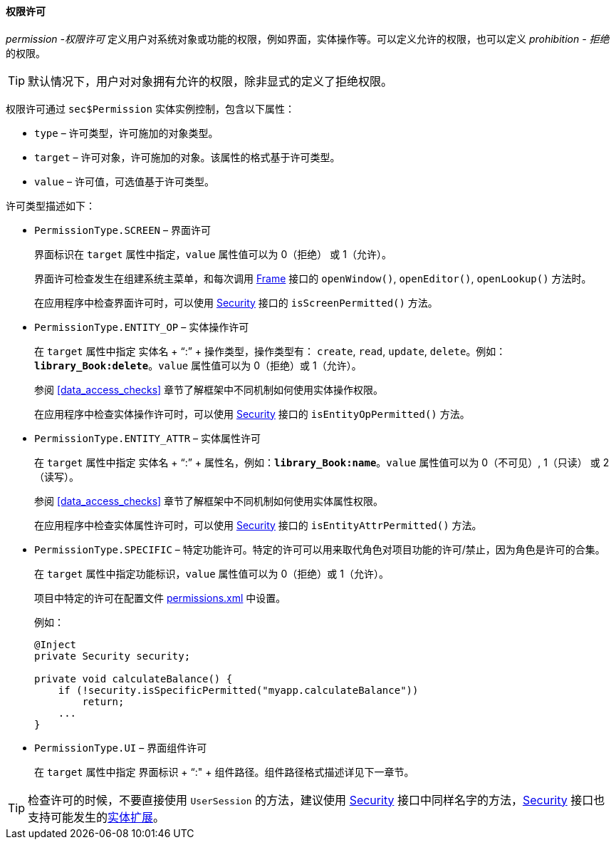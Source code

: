 :sourcesdir: ../../../../source

[[permissions]]
==== 权限许可

_permission -权限许可_ 定义用户对系统对象或功能的权限，例如界面，实体操作等。可以定义允许的权限，也可以定义 _prohibition - 拒绝_ 的权限。

[TIP]
====
默认情况下，用户对对象拥有允许的权限，除非显式的定义了拒绝权限。
====

权限许可通过 `sec$Permission` 实体实例控制，包含以下属性：

* `type` – 许可类型，许可施加的对象类型。

* `target` – 许可对象，许可施加的对象。该属性的格式基于许可类型。

* `value` – 许可值，可选值基于许可类型。

许可类型描述如下：

* `PermissionType.SCREEN` – 界面许可
+
界面标识在 `target` 属性中指定，`value` 属性值可以为 0（拒绝） 或 1（允许）。
+
界面许可检查发生在组建系统主菜单，和每次调用 <<abstractFrame,Frame>> 接口的 `openWindow()`, `openEditor()`, `openLookup()` 方法时。
+
在应用程序中检查界面许可时，可以使用 <<security,Security>> 接口的 `isScreenPermitted()` 方法。

* `++PermissionType.ENTITY_OP++` – 实体操作许可
+
在 `target` 属性中指定 实体名 + “:” + 操作类型，操作类型有： `create`, `read`, `update`, `delete`。例如：`*library_Book:delete*`。`value` 属性值可以为 0（拒绝）或 1（允许）。
+
参阅 <<data_access_checks>> 章节了解框架中不同机制如何使用实体操作权限。
+
在应用程序中检查实体操作许可时，可以使用 <<security,Security>> 接口的 `isEntityOpPermitted()` 方法。

* `++PermissionType.ENTITY_ATTR++` – 实体属性许可
+
在 `target` 属性中指定 实体名 + “:” + 属性名，例如：`*library_Book:name*`。`value` 属性值可以为 0（不可见）, 1（只读） 或 2（读写）。
+
参阅 <<data_access_checks>> 章节了解框架中不同机制如何使用实体属性权限。
+
在应用程序中检查实体属性许可时，可以使用 <<security,Security>> 接口的 `isEntityAttrPermitted()` 方法。

* `PermissionType.SPECIFIC` – 特定功能许可。特定的许可可以用来取代角色对项目功能的许可/禁止，因为角色是许可的合集。
+
在 `target` 属性中指定功能标识，`value` 属性值可以为 0（拒绝）或 1（允许）。
+
项目中特定的许可在配置文件 <<permissions.xml,permissions.xml>> 中设置。
+
例如：
+
[source, java]
----
@Inject
private Security security;

private void calculateBalance() {
    if (!security.isSpecificPermitted("myapp.calculateBalance"))
        return;
    ...
}
----

* `PermissionType.UI` – 界面组件许可
+
在 `target` 属性中指定 界面标识 + “:" + 组件路径。组件路径格式描述详见下一章节。

[TIP]
====
检查许可的时候，不要直接使用 `UserSession` 的方法，建议使用 <<security,Security>> 接口中同样名字的方法，<<security,Security>> 接口也支持可能发生的<<entity_extension,实体扩展>>。
====

